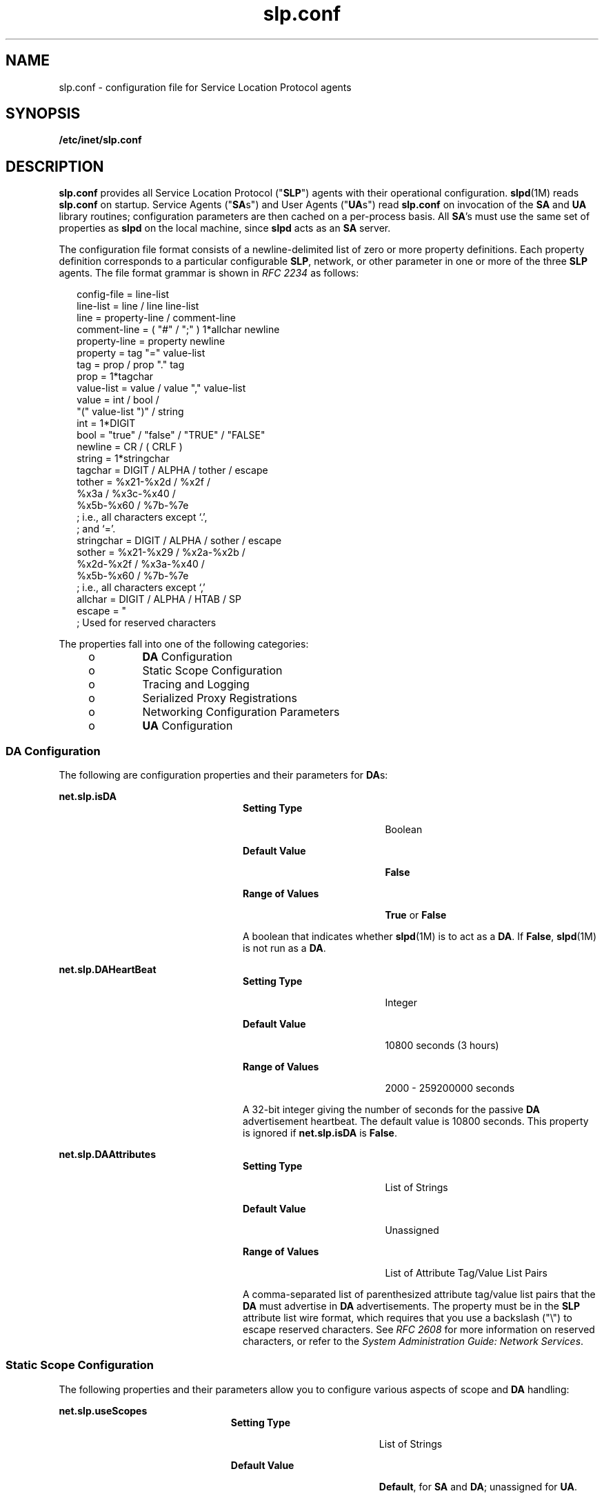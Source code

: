 '\" te
.\" Copyright (C) 2003, Sun Microsystems, Inc. All Rights Reserved.
.\" Copyright (c) 2012-2013, J. Schilling
.\" Copyright (c) 2013, Andreas Roehler
.\" CDDL HEADER START
.\"
.\" The contents of this file are subject to the terms of the
.\" Common Development and Distribution License ("CDDL"), version 1.0.
.\" You may only use this file in accordance with the terms of version
.\" 1.0 of the CDDL.
.\"
.\" A full copy of the text of the CDDL should have accompanied this
.\" source.  A copy of the CDDL is also available via the Internet at
.\" http://www.opensource.org/licenses/cddl1.txt
.\"
.\" When distributing Covered Code, include this CDDL HEADER in each
.\" file and include the License file at usr/src/OPENSOLARIS.LICENSE.
.\" If applicable, add the following below this CDDL HEADER, with the
.\" fields enclosed by brackets "[]" replaced with your own identifying
.\" information: Portions Copyright [yyyy] [name of copyright owner]
.\"
.\" CDDL HEADER END
.TH slp.conf 4 "18 Feb 2003" "SunOS 5.11" "File Formats"
.SH NAME
slp.conf \- configuration file for Service Location Protocol agents
.SH SYNOPSIS
.LP
.nf
\fB/etc/inet/slp.conf\fR
.fi

.SH DESCRIPTION
.sp
.LP
\fBslp.conf\fR  provides all  Service Location Protocol ("\fBSLP\fR") agents
with their  operational  configuration.
.BR slpd (1M)
reads \fBslp.conf\fR on
startup. Service Agents ("\fBSA\fRs") and User Agents ("\fBUA\fRs") read
.B slp.conf
on invocation of the
.B SA
and
.B UA
library routines;
configuration parameters are then cached on a per-process basis. All
.BR SA 's
must use the same set of properties as
.B slpd
on the local machine, since
.B slpd
acts as an
.B SA
server.
.sp
.LP
The configuration file format consists of a newline-delimited list of zero or
more property definitions. Each property definition corresponds to a particular
configurable
.BR SLP ,
network, or other parameter in one or more of the three
.B SLP
agents. The file format grammar is shown in
.I "RFC 2234"
as
follows:
.sp
.in +2
.nf
config-file   =  line-list
line-list     =  line / line line-list
line          =  property-line / comment-line
comment-line  =  ( "#" / ";" ) 1*allchar newline
property-line =  property newline
property      =  tag "=" value-list
tag           =  prop / prop "." tag
prop          =  1*tagchar
value-list    =  value / value "," value-list
value         =  int / bool /
                 "(" value-list ")" / string
int           =  1*DIGIT
bool          =  "true" / "false" / "TRUE" / "FALSE"
newline       =  CR / ( CRLF )
string        =  1*stringchar
tagchar       =  DIGIT / ALPHA / tother / escape
tother        =  %x21-%x2d / %x2f /
                 %x3a / %x3c-%x40 /
                 %x5b-%x60 / %7b-%7e
                 ; i.e., all characters except `.',
                 ; and `='.
stringchar    =  DIGIT / ALPHA / sother / escape
sother        =  %x21-%x29 / %x2a-%x2b /
                 %x2d-%x2f / %x3a-%x40 /
                 %x5b-%x60 / %7b-%7e
                 ; i.e., all characters except `,'
allchar       =  DIGIT / ALPHA / HTAB / SP
escape        =  "\" HEXDIG HEXDIG
                 ; Used for reserved characters
.fi
.in -2

.sp
.LP
The properties fall into one of the following categories:
.RS +4
.TP
.ie t \(bu
.el o
.B DA
Configuration
.RE
.RS +4
.TP
.ie t \(bu
.el o
Static Scope Configuration
.RE
.RS +4
.TP
.ie t \(bu
.el o
Tracing and Logging
.RE
.RS +4
.TP
.ie t \(bu
.el o
Serialized Proxy Registrations
.RE
.RS +4
.TP
.ie t \(bu
.el o
Networking Configuration Parameters
.RE
.RS +4
.TP
.ie t \(bu
.el o
.B UA
Configuration
.RE
.SS "DA Configuration"
.sp
.LP
The following are configuration properties and their parameters for
.BR DA s:
.sp
.ne 2
.mk
.na
.B net.slp.isDA
.ad
.RS 24n
.rt
.sp
.ne 2
.mk
.na
.B Setting Type
.ad
.RS 19n
.rt
Boolean
.RE

.sp
.ne 2
.mk
.na
.B Default Value
.ad
.RS 19n
.rt
.B False
.RE

.sp
.ne 2
.mk
.na
.B Range of Values
.ad
.RS 19n
.rt
.B True
or
.BR False
.RE

A boolean that indicates whether
.BR slpd "(1M) is to act as  a"
.BR DA .
If
.BR False ,
.BR slpd (1M)
is not run as a
.BR DA .
.RE

.sp
.ne 2
.mk
.na
.B net.slp.DAHeartBeat
.ad
.RS 24n
.rt
.sp
.ne 2
.mk
.na
.B Setting Type
.ad
.RS 19n
.rt
Integer
.RE

.sp
.ne 2
.mk
.na
.B Default Value
.ad
.RS 19n
.rt
10800 seconds (3 hours)
.RE

.sp
.ne 2
.mk
.na
.B Range of Values
.ad
.RS 19n
.rt
2000 - 259200000 seconds
.RE

A 32-bit integer  giving the  number of seconds for  the passive
.B DA
advertisement heartbeat. The default value is  10800 seconds. This property is
ignored if
.B net.slp.isDA
is
.BR False .
.RE

.sp
.ne 2
.mk
.na
.B net.slp.DAAttributes
.ad
.RS 24n
.rt
.sp
.ne 2
.mk
.na
.B Setting Type
.ad
.RS 19n
.rt
List of Strings
.RE

.sp
.ne 2
.mk
.na
.B Default Value
.ad
.RS 19n
.rt
Unassigned
.RE

.sp
.ne 2
.mk
.na
.B Range of Values
.ad
.RS 19n
.rt
List of Attribute Tag/Value List Pairs
.RE

A comma-separated list of parenthesized attribute tag/value list pairs that the
.B DA
must advertise in
.B DA
advertisements.  The property must be in the
.B SLP
attribute list wire format, which requires that you use a backslash
("\e") to escape reserved characters. See \fIRFC 2608\fR for more information on
reserved characters, or refer to the \fISystem Administration Guide: Network Services\fR.
.RE

.SS "Static Scope Configuration"
.sp
.LP
The following properties and their parameters allow you to configure various
aspects of scope and
.B DA
handling:
.sp
.ne 2
.mk
.na
.B net.slp.useScopes
.ad
.RS 23n
.rt
.sp
.ne 2
.mk
.na
.B Setting Type
.ad
.RS 19n
.rt
List of Strings
.RE

.sp
.ne 2
.mk
.na
.B Default Value
.ad
.RS 19n
.rt
.BR Default ,
for
.B SA
and
.BR DA ;
unassigned for
.BR UA .
.RE

.sp
.ne 2
.mk
.na
.B Range of Values
.ad
.RS 19n
.rt
List of Strings
.RE

A list of  strings indicating either the scopes that a
.B UA
or an
.BR SA
is allowed to use when making requests, or the scopes  a
.B DA
must support.
If not present for the
.B DA
and
.BR SA ,
the default scope
.B Default
is
used. If not present for the
.BR UA ,
then the user scoping model is in force,
in which active and passive
.B DA
or
.B SA
discovery are used for scope
discovery. The scope
.B Default
is used if no other information is available.
If a
.B DA
or
.B SA
gets another  scope in a request, a
.B SCOPE_NOT_SUPPORTED
error is  returned, unless the request was multicast,
in which case it is dropped. If a
.B DA
receives another scope in  a
registration, a
.B SCOPE_NOT_SUPPORTED
error will be returned.  Unlike other
properties, this property is "read-only", so  attempts to change it
programmatically after the configuration file has been  read are ignored.
.RE

.sp
.ne 2
.mk
.na
.B net.slp.DAAddresses
.ad
.RS 23n
.rt
.sp
.ne 2
.mk
.na
.B Setting Type
.ad
.RS 19n
.rt
List of Strings
.RE

.sp
.ne 2
.mk
.na
.B Default Value
.ad
.RS 19n
.rt
Unassigned
.RE

.sp
.ne 2
.mk
.na
.B Range of Values
.ad
.RS 19n
.rt
IPv4 addresses or host names
.RE

A  list of
.B IP
addresses  or
.BR DNS "-resolvable  names that denote the"
\fBDA\fRs to  use for statically  configured \fBUA\fRs and  \fBSA\fRs. The
property is read by
.BR slpd (1M),
and registrations are forwarded to the
\fBDA\fRs. The \fBDA\fRs are provided to \fBUA\fRs upon request. Unlike other
properties, this property is "read-only", so attempts to change it after the
configuration file has been read are ignored.
.sp
The following grammar describes the property:
.sp
.in +2
.nf
addr-list  =  addr / addr "," addr-list
addr       =  fqdn / hostnumber
fqdn       =  ALPHA / ALPHA *[ anum / "-" ] anum
anum       =  ALPHA / DIGIT
hostnumber =  1*3DIGIT 3("." 1*3DIGIT)
.fi
.in -2

The following is an example using this grammar:
.sp
.in +2
.nf
sawah,mandi,sambal
.fi
.in -2

.B IP
addresses can be used instead of host names in networks where
.BR DNS
.RB "is not deployed, but network administrators are reminded that using" " IP"
addresses will complicate machine renumbering, since the
.B SLP
configuration
property files in statically configured networks will have to be changed.
.RE

.SS "Tracing and Logging"
.sp
.LP
These properties direct tracing and logging information to be sent to
.B syslogd
at the
.B LOG_INFO
priority. These properties affect
.BR slpd (1M)
only.
.sp
.ne 2
.mk
.na
.B net.slp.traceDATraffic
.ad
.RS 26n
.rt
.sp
.ne 2
.mk
.na
.B Setting Type
.ad
.RS 19n
.rt
Boolean
.RE

.sp
.ne 2
.mk
.na
.B Default Value
.ad
.RS 19n
.rt
.B False
.RE

.sp
.ne 2
.mk
.na
.B Range of Values
.ad
.RS 19n
.rt
.B True
or
.BR False
.RE

Set \fBnet.slp.traceDATraffic\fR to
.B True
to enable logging of \fBDA\fR
traffic by
.BR slpd .
.RE

.sp
.ne 2
.mk
.na
.B net.slp.traceMsg
.ad
.RS 26n
.rt
.sp
.ne 2
.mk
.na
.B Setting Type
.ad
.RS 19n
.rt
Boolean
.RE

.sp
.ne 2
.mk
.na
.B Default Value
.ad
.RS 19n
.rt
.B False
.RE

.sp
.ne 2
.mk
.na
.B Range of Values
.ad
.RS 19n
.rt
.B True
or
.BR False
.RE

Set
.B net.slp.traceMsg
to
.B True
to display details about
.BR SLP
messages. The  fields  in all  incoming  messages  and outgoing replies are
printed by
.BR slpd .
.RE

.sp
.ne 2
.mk
.na
.B net.slp.traceDrop
.ad
.RS 26n
.rt
.sp
.ne 2
.mk
.na
.B Setting Type
.ad
.RS 19n
.rt
Boolean
.RE

.sp
.ne 2
.mk
.na
.B Default Value
.ad
.RS 19n
.rt
.B False
.RE

.sp
.ne 2
.mk
.na
.B Range of Values
.ad
.RS 19n
.rt
.B True
or
.BR False
.RE

Set this property to
.B True
to display details when an
.BR SLP "message is"
dropped by
.B slpd
for any reason.
.RE

.sp
.ne 2
.mk
.na
.B net.slp.traceReg
.ad
.RS 26n
.rt
.sp
.ne 2
.mk
.na
.B Setting Type
.ad
.RS 19n
.rt
Boolean
.RE

.sp
.ne 2
.mk
.na
.B Default Value
.ad
.RS 19n
.rt
.B False
.RE

.sp
.ne 2
.mk
.na
.B Range of Values
.ad
.RS 19n
.rt
.B True
or
.BR False
.RE

Set this property to
.B True
to display the  table of service advertisements
when a registration or deregistration is processed by
.BR slpd .
.RE

.SS "Serialized Proxy Registrations"
.sp
.LP
The following properties  control  reading  and  writing serialized
registrations.
.sp
.ne 2
.mk
.na
.B net.slp.serializedRegURL
.ad
.RS 28n
.rt
.sp
.ne 2
.mk
.na
.B Setting Type
.ad
.RS 19n
.rt
String
.RE

.sp
.ne 2
.mk
.na
.B Default Value
.ad
.RS 19n
.rt
Unassigned
.RE

.sp
.ne 2
.mk
.na
.B Range of Values
.ad
.RS 19n
.rt
Valid
.BR URL
.RE

A  string containing  a
.B URL
pointing to a document, which contains
serialized registrations that should  be processed when the
.B slpd
starts up.

.RE

.SS "Networking Configuration Parameters"
.sp
.LP
The properties that follow allow you to set various network configuration
parameters:
.sp
.ne 2
.mk
.na
.B net.slp.isBroadcastOnly
.ad
.sp .6
.RS 4n
.sp
.ne 2
.mk
.na
.B Setting Type
.ad
.RS 19n
.rt
Boolean
.RE

.sp
.ne 2
.mk
.na
.B Default Value
.ad
.RS 19n
.rt
.B False
.RE

.sp
.ne 2
.mk
.na
.B Range of Values
.ad
.RS 19n
.rt
.B True
or
.BR False
.RE

A  boolean that indicates if  broadcast  should  be  used instead of multicast.

.RE

.sp
.ne 2
.mk
.na
.B net.slp.multicastTTL
.ad
.sp .6
.RS 4n
.sp
.ne 2
.mk
.na
.B Setting Type
.ad
.RS 19n
.rt
Positive Integer
.RE

.sp
.ne 2
.mk
.na
.B Default Value
.ad
.RS 19n
.rt
.B 255
.RE

.sp
.ne 2
.mk
.na
.B Range of Values
.ad
.RS 19n
.rt
A positive integer from 1 to 255.
.RE

A positive integer  less than or  equal to 255 that defines the multicast
.BR TTL .
.RE

.sp
.ne 2
.mk
.na
.B net.slp.DAActiveDiscoveryInterval
.ad
.sp .6
.RS 4n
.sp
.ne 2
.mk
.na
.B Setting Type
.ad
.RS 19n
.rt
Integer
.RE

.sp
.ne 2
.mk
.na
.B Default Value
.ad
.RS 19n
.rt
900 seconds (15 minutes)
.RE

.sp
.ne 2
.mk
.na
.B Range of Values
.ad
.RS 19n
.rt
From 300 to 10800 seconds
.RE

A 16-bit positive integer giving the number of seconds between
.B DA
active
discovery queries. The default value is 900 seconds (15 minutes). If the property
is set to zero, active discovery is turned off. This is useful when the
.BR DA s
available are explicitly restricted to those obtained from the
.B net.slp.DAAddresses
property.
.RE

.sp
.ne 2
.mk
.na
.B net.slp.multicastMaximumWait
.ad
.sp .6
.RS 4n
.sp
.ne 2
.mk
.na
.B Setting Type
.ad
.RS 19n
.rt
Integer
.RE

.sp
.ne 2
.mk
.na
.B Default Value
.ad
.RS 19n
.rt
15000 milliseconds (15 seconds)
.RE

.sp
.ne 2
.mk
.na
.B Range of Values
.ad
.RS 19n
.rt
 1000 to 60000 milliseconds
.RE

A 32-bit integer giving the maximum value for the sum of the
.B net.slp.multicastTimeouts
values and
.BR net.slp.DADiscoveryTimeouts
values in milliseconds.
.RE

.sp
.ne 2
.mk
.na
.B net.slp.multicastTimeouts
.ad
.sp .6
.RS 4n
.sp
.ne 2
.mk
.na
.B Setting Type
.ad
.RS 19n
.rt
List of Integers
.RE

.sp
.ne 2
.mk
.na
.B Default Value
.ad
.RS 19n
.rt
.B 3000,3000,3000,3000
.RE

.sp
.ne 2
.mk
.na
.B Range of Values
.ad
.RS 19n
.rt
List of Positive Integers
.RE

A list of 32-bit integers used as timeouts, in milliseconds, to implement the
multicast convergence algorithm. Each value specifies the time to wait before
sending the next request, or until nothing new has been learned from two
successive requests. In a fast network the aggressive values of
.B 1000,1250,1500,2000,4000
allow better performance. The sum of the list must
equal
.BR net.slp.multicastMaximumWait .
.RE

.sp
.ne 2
.mk
.na
.B net.slp.passiveDADetection
.ad
.sp .6
.RS 4n
.sp
.ne 2
.mk
.na
.B Setting Type
.ad
.RS 19n
.rt
Boolean
.RE

.sp
.ne 2
.mk
.na
.B Default Value
.ad
.RS 19n
.rt
.B True
.RE

.sp
.ne 2
.mk
.na
.B Range of Values
.ad
.RS 19n
.rt
.B True
or
.BR False
.RE

A  boolean indicating whether
.B slpd
should perform passive
.BR DA
detection.
.RE

.sp
.ne 2
.mk
.na
.B net.slp.DADiscoveryTimeouts
.ad
.sp .6
.RS 4n
.sp
.ne 2
.mk
.na
.B Setting Type
.ad
.RS 19n
.rt
List of Integers.
.RE

.sp
.ne 2
.mk
.na
.B Default Value
.ad
.RS 19n
.rt
.B 2000,2000,2000,2000,3000,4000
.RE

.sp
.ne 2
.mk
.na
.B Range of Values
.ad
.RS 19n
.rt
List of Positive Integers
.RE

A list of 32-bit integers used as timeouts, in milliseconds, to implement the
multicast convergence algorithm during active
.B DA
discovery.  Each value
specifies the time to wait before sending the next request, or until nothing
new
has been learned from two successive requests. The sum of the list must equal
.BR net.slp.multicastMaximumWait .
.RE

.sp
.ne 2
.mk
.na
.B net.slp.datagramTimeouts
.ad
.sp .6
.RS 4n
.sp
.ne 2
.mk
.na
.B Setting Type
.ad
.RS 19n
.rt
List of Integers
.RE

.sp
.ne 2
.mk
.na
.B Default Value
.ad
.RS 19n
.rt
.B 3000,3000,3000
.RE

.sp
.ne 2
.mk
.na
.B Range of Values
.ad
.RS 19n
.rt
List of Positive Integers
.RE

A list of 32-bit integers used as timeouts, in milliseconds, to implement
unicast datagram transmission to
.BR DA s.
The \fIn\fRth value gives the time
to block waiting for a reply on the
.IR n "th try to contact the"
.BR DA .
.RE

.sp
.ne 2
.mk
.na
.B net.slp.randomWaitBound
.ad
.sp .6
.RS 4n
.sp
.ne 2
.mk
.na
.B Setting Type
.ad
.RS 19n
.rt
Integer
.RE

.sp
.ne 2
.mk
.na
.B Default Value
.ad
.RS 19n
.rt
1000 milliseconds (1 second)
.RE

.sp
.ne 2
.mk
.na
.B Range of Values
.ad
.RS 19n
.rt
1000 to 3000 milliseconds
.RE

Sets the upper bound for calculating the random wait time before attempting to
contact a
.BR DA .
.RE

.sp
.ne 2
.mk
.na
.B net.slp.MTU
.ad
.sp .6
.RS 4n
.sp
.ne 2
.mk
.na
.B Setting Type
.ad
.RS 19n
.rt
Integer
.RE

.sp
.ne 2
.mk
.na
.B Default Value
.ad
.RS 19n
.rt
1400
.RE

.sp
.ne 2
.mk
.na
.B Range of Values
.ad
.RS 19n
.rt
128 to 8192
.RE

A 16-bit integer that specifies the network  packet size, in bytes. The packet
size includes
.B IP
and
.B TCP
or
.B UDP
headers.
.RE

.sp
.ne 2
.mk
.na
.B net.slp.interfaces
.ad
.sp .6
.RS 4n
.sp
.ne 2
.mk
.na
.B Setting Type
.ad
.RS 19n
.rt
List of Strings
.RE

.sp
.ne 2
.mk
.na
.B Default Value
.ad
.RS 19n
.rt
Default interface
.RE

.sp
.ne 2
.mk
.na
.B Range of Values
.ad
.RS 19n
.rt
IPv4 addresses or host names
.RE

List of strings giving the
.B IP
addresses or host names of the network
interface cards on which the
.B DA
or
.B SA
should listen on port 427 for
multicast, unicast
.BR UDP ,
and
.B TCP
messages. The default value is
unassigned, indicating that the default network interface card should be used.
An
example is:
.sp
.in +2
.nf
195.42.42.42,195.42.142.1,195.42.120.1
.fi
.in -2

The example machine has three interfaces on which the
.B DA
should listen.
Note that if
.B IP
addresses are used, the property must be renumbered if the
network is renumbered.
.RE

.SS "UA Configuration"
.sp
.LP
The following configuration parameters apply to the
.BR UA :
.sp
.ne 2
.mk
.na
.B net.slp.locale
.ad
.RS 22n
.rt
.sp
.ne 2
.mk
.na
.B Setting Type
.ad
.RS 19n
.rt
String
.RE

.sp
.ne 2
.mk
.na
.B Default Value
.ad
.RS 19n
.rt
.B en
.RE

.sp
.ne 2
.mk
.na
.B Range of Values
.ad
.RS 19n
.rt
See
.I "RFC 1766"
for a list of the locale language tag names.
.RE

A
.I "RFC 1766"
Language  Tag for  the language  locale. Setting this
property causes the property  value  to become the default  locale for
.BR SLP
messages.
.RE

.sp
.ne 2
.mk
.na
.B net.slp.maxResults
.ad
.RS 22n
.rt
.sp
.ne 2
.mk
.na
.B Setting Type
.ad
.RS 19n
.rt
Integer
.RE

.sp
.ne 2
.mk
.na
.B Default Value
.ad
.RS 19n
.rt
.B -1
.RE

.sp
.ne 2
.mk
.na
.B Range of Values
.ad
.RS 19n
.rt
.BR -1 ,
positive integer
.RE

A 32 bit-integer that specifies the maximum number of results to accumulate and
return for a synchronous request before the timeout, or the maximum number of
results to return through a callback if the request results are reported
asynchronously. Positive integers and
.B -1
are legal values.  If the value of
.B net.slp.maxResults
is
.BR -1 ,
all results should be returned.
.RE

.sp
.ne 2
.mk
.na
.B net.slp.typeHint
.ad
.RS 22n
.rt
.sp
.ne 2
.mk
.na
.B Setting Type
.ad
.RS 19n
.rt
List of Strings
.RE

.sp
.ne 2
.mk
.na
.B Default Value
.ad
.RS 19n
.rt
Unassigned
.RE

.sp
.ne 2
.mk
.na
.B Range of Values
.ad
.RS 19n
.rt
Service type names
.RE

A list of service type names.  In the absence of any
.BR DA s,
\fBUA\fRs
perform
.B SA
discovery to find scopes.  If the
.B net.slp.typeHint
property is set, only
.BR SA 's
advertising types on the list respond. Note that
\fBUA\fRs set this property programmatically. It is not typically set in the
configuration file. The default is unassigned, meaning do not restrict the
type.
.RE

.SH ATTRIBUTES
.sp
.LP
See
.BR attributes (5)
for descriptions of the following attributes:
.sp

.sp
.TS
tab() box;
cw(2.75i) |cw(2.75i)
lw(2.75i) |lw(2.75i)
.
ATTRIBUTE TYPEATTRIBUTE VALUE
_
AvailabilitySUNWslpr
_
CSIEnabled
_
Interface Stability		Standard
.TE

.SH SEE ALSO
.sp
.LP
.BR slpd (1M),
.BR slpd.reg (4),
.BR slp_api (3SLP),
.BR slp (7P)
.sp
.LP
.I System Administration Guide: Network Services
.sp
.LP
Alvestrand,
.RI H. "RFC 1766: Tags for the Identification of Languages" .
Network
Working Group. March 1995.
.sp
.LP
Crocker, D., Overell, P.\fIRFC 2234, Augmented BNF for Syntax Specifications: ABNF\fR. The Internet Society. 1997.
.sp
.LP
Kempf, J. and Guttman, E.
.IR "RFC 2614, An API for Service Location" .
The
Internet Society. June 1999.
